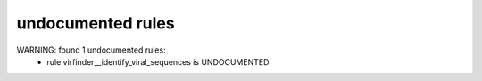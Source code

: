 undocumented rules
------------------
WARNING: found  1 undocumented rules:
	- rule virfinder__identify_viral_sequences is UNDOCUMENTED
